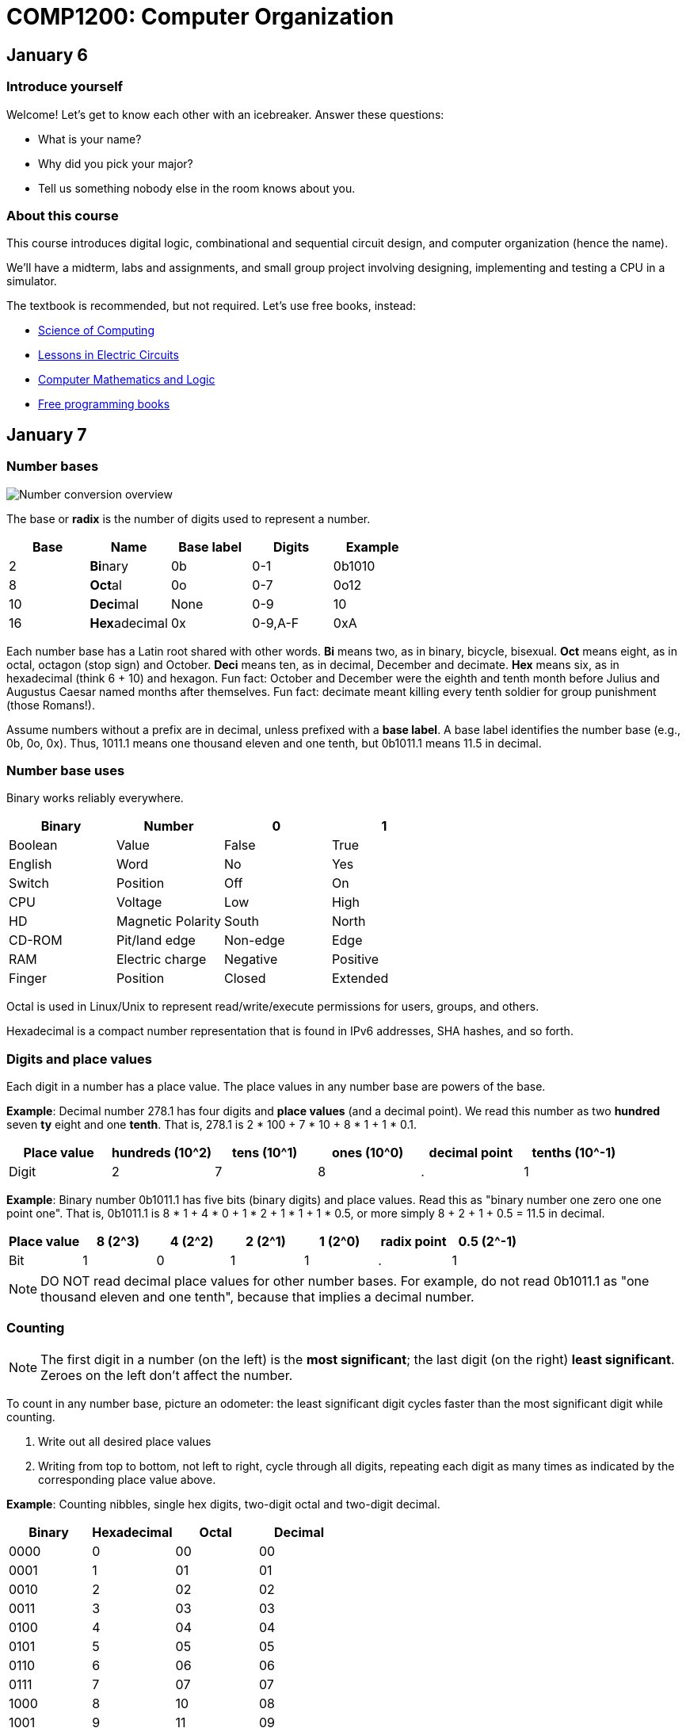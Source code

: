 = COMP1200: Computer Organization

== January 6

=== Introduce yourself
Welcome! Let's get to know each other with an icebreaker. Answer these questions:

* What is your name?
* Why did you pick your major?
* Tell us something nobody else in the room knows about you.

=== About this course

This course introduces digital logic, combinational and sequential circuit design,
and computer organization (hence the name).

We'll have a midterm, labs and assignments, and small group project involving
designing, implementing and testing a CPU in a simulator.

The textbook is recommended, but not required. Let's use free books, instead:

* http://www.cburch.com/socs/written/text/v1.pdf[Science of Computing]
* http://www.allaboutcircuits.com/vol_4/[Lessons in Electric Circuits]
* http://www.kolls.net/cml/cml-sep1.pdf[Computer Mathematics and Logic]
* https://github.com/vhf/free-programming-books/blob/master/free-programming-books.md[Free programming books]

== January 7

=== Number bases

image:http://lawrancej.github.io/COMP278-2014/images/bases.svg[Number conversion overview]

The base or *radix* is the number of digits used to represent a number.

[format="csv", options="header"]
|===
Base , Name                 ,Base label, Digits  , Example
2    , **Bi**nary           ,0b,         0-1     , 0b1010
8    , **Oct**al            ,0o,         0-7     , 0o12
10   , **Deci**mal          ,None,       0-9     , 10
16   , **Hex**adecimal      ,0x,         "0-9,A-F" , 0xA
|===

Each number base has a Latin root shared with other words.
*Bi* means two, as in binary, bicycle, bisexual.
*Oct* means eight, as in octal, octagon (stop sign) and October.
*Deci* means ten, as in decimal, December and decimate.
*Hex* means six, as in hexadecimal (think 6 + 10) and hexagon.
Fun fact: October and December were the eighth and tenth month before Julius and Augustus Caesar named months after themselves.
Fun fact: decimate meant killing every tenth soldier for group punishment (those Romans!).

Assume numbers without a prefix are in decimal, unless prefixed with a *base label*.
A base label identifies the number base (e.g., 0b, 0o, 0x).
Thus, 1011.1 means one thousand eleven and one tenth, but 0b1011.1 means 11.5 in decimal.

=== Number base uses

Binary works reliably everywhere.

[format="csv", options="header"]
|===
Binary, Number,0,1
Boolean,Value             , False          , True     
English,Word              , No             , Yes
Switch, Position          , Off            , On
CPU,    Voltage           , Low            , High
HD,     Magnetic Polarity , South          , North
CD-ROM, Pit/land edge     , Non-edge       , Edge
RAM,    Electric charge   , Negative       , Positive
Finger, Position          , Closed         , Extended
|===

Octal is used in Linux/Unix to represent read/write/execute permissions for users, groups, and others.

Hexadecimal is a compact number representation that is found in IPv6 addresses, SHA hashes, and so forth.

=== Digits and place values

Each digit in a number has a place value.
The place values in any number base are powers of the base.

*Example*: Decimal number 278.1 has four digits and *place values* (and a decimal point).
We read this number as two *hundred* seven *ty* eight and one *tenth*.
That is, 278.1 is 2 * 100 + 7 * 10 + 8 * 1 + 1 * 0.1.

[format="csv", options="header"]
|===
Place value , hundreds (10^2)  , tens (10^1)    , ones (10^0)   , decimal point , tenths (10^-1)
Digit       , 2         , 7       , 8      , .           , 1
|===

*Example*: Binary number 0b1011.1 has five bits (binary digits) and place values.
Read this as "binary number one zero one one point one".
That is, 0b1011.1 is 8 * 1 + 4 * 0 + 1 * 2 + 1 * 1 + 1 * 0.5,
or more simply 8 + 2 + 1 + 0.5 = 11.5 in decimal.

[format="csv", options="header"]
|===
Place value  , 8 (2^3)  , 4 (2^2)  , 2 (2^1)  , 1 (2^0)  , radix point , 0.5 (2^-1)
Bit          , 1   , 0   , 1   , 1   , .           , 1
|===

NOTE: DO NOT read decimal place values for other number bases.
For example, do not read 0b1011.1 as "one thousand eleven and one tenth",
because that implies a decimal number.

=== Counting

NOTE: The first digit in a number (on the left) is the **most significant**;
the last digit (on the right) **least significant**.
Zeroes on the left don't affect the number.

To count in any number base, picture an odometer:
the least significant digit cycles faster than the most significant digit while counting.

. Write out all desired place values
. Writing from top to bottom, not left to right, cycle through all digits,
repeating each digit as many times as indicated by the corresponding place value above.

*Example*: Counting nibbles, single hex digits, two-digit octal and two-digit decimal.

[format="csv", options="header"]
|===
Binary , Hexadecimal , Octal , Decimal
0000   ,   0         ,  00   ,   00
0001   ,   1         ,  01   ,   01
0010   ,   2         ,  02   ,   02
0011   ,   3         ,  03   ,   03
0100   ,   4         ,  04   ,   04
0101   ,   5         ,  05   ,   05
0110   ,   6         ,  06   ,   06
0111   ,   7         ,  07   ,   07
1000   ,   8         ,  10   ,   08
1001   ,   9         ,  11   ,   09
1010   ,   A         ,  12   ,   10
1011   ,   B         ,  13   ,   11
1100   ,   C         ,  14   ,   12
1101   ,   D         ,  15   ,   13
1110   ,   E         ,  16   ,   14
1111   ,   F         ,  17   ,   15
|===

Notice the pattern of cycling (and repetition) through digits in each number base?
Binary cycles between 0 and 1 under the least significant place value,
and in the 2's place, it cycles between 00 and 11, and so forth.

*Challenge*: What will the next row in the table above look like?

NOTE: 10 in any base means the base itself.
Think about why. What's 0b10 in decimal? How'd you know that?

=== Binary -> decimal

To convert from binary to decimal,

. Write out place values (powers of two) above each binary digit (bit)
. Add up place values when the corresponding bit is 1

*Example*: What is 0b111100 in decimal?

[format="csv", options="header"]
|===
Place value  , 32 (2^5)  , 16 (2^4)  , 8 (2^3)  , 4 (2^2)  , 2 (2^1) , 1 (2^0)
Bit          , 1   , 1   , 1   , 1   , 0           , 0
|===

It is 32 + 16 + 8 + 4 = 60.

*Challenge*: What is 0b1101101 in decimal?

=== Decimal -> binary

To convert from decimal to binary,

. Find the highest power of two less than or equal to the number
. Write out all place values (powers of two) up to the number found in step 1
. Make change with powers of two (repeat step 1)

*Example*: Convert 278.1 to binary.
256 is the highest power of two less than 278.1, so subtract away, and repeat.

----
    278.1
  - 256    (2^8)
  --------
     22.1
   - 16    (2^4)
   -------
      6.1
    - 4    (2^2)
    ------
      2.1
    - 2    (2^1)
    ------
      0.1
    - 0.0625 (2^-4)
    --------
      0.0375
    - 0.03125 (2^-5)
    ---------
      0.00625
      ... and so forth...
----

At this point, to write out the binary number,
just place a 1 corresponding to each place value we subtracted away, and zero elsewhere.

[format="csv", options="header"]
|===
Place value   , 256 , 128 , 64  , 32  , 16  , 8   , 4   , 2   , 1   , Radix point , 0.5 , 0.25 , 0.125 , 0.0625 , 0.03125
Bit           , 1   , 0   , 0   , 0   , 1   , 0   , 1   , 1   , 0   , .           , 0   , 0    , 0     , 1      , 1
|===

=== Fractions

You may think: "Hey, we're not done yet!"
You're right, the binary number above is not exactly 278.1 in decimal,
but it is worth noting that some fractional numbers cannot be represented exactly.
For example, 1/3 in decimal is 0.3333....
We cannot represent that number in decimal,
and decimal numbers such as 0.65 cannot be represented exactly in binary.
This is why we care about precision when dealing with floating point numbers,
and why you shouldn't use float or double for currency.

*Challenge*: What is 127.75 in binary? Did you notice a pattern? What's 128 in binary?

=== Finger binary

You can use https://en.wikipedia.org/wiki/Finger_binary[finger binary] to represent numbers from zero (two fists) to 1023 (all fingers extended).

image:http://lawrancej.github.io/COMP278-2014/images/binary-hands.svg[Impress your friends with your counting ability]

*Challenge*: Represent the following numbers using finger binary.

* 4. Hey!
* 25.
* 31. 
* 48. All right. :-)
* 1023. 

=== Binary -> Octal (and back)

. Group the binary number into 3-bit chunks from right to left.
. Convert each three-bit chunk into a number.

*Example*: 0b1011101 in octal looks like this.

[format="csv", options="header"]
|===
Binary  , 1   , 011 , 101
Octal   , 1   ,  3  ,  5
|===

*Challenge*: Convert 0b11001011011111 to octal.

> Linux/Unix filesystems distinguish among user (u), group (g) and other (o) permissions, where each level has read/write/execute bits. To set permissions involves using octal. For example, to allow `something_random.exe` to be readable, writable and executable by a user, readbale and executable to the group, but unavailable for others, we could execute the following commands.

----
$ chmod 750 something_random.exe
$ ls -la something_random.exe
   rwxr-x--- something_random.exe
$ = u  g  o Permissions
----

=== Binary -> Hexadecimal (and back)

. Group the binary number into 4-bit chunks (nibbles) from right to left.
. Convert each nibble into the corresponding hex digit.

*Example*: 0b1011101 in hex:

[format="csv", options="header"]
|===
Binary  , 101  , 1101
Hex     ,   5  ,  D
|===

*Challenge*: Decode this binary number into hexadecimal. What did dad do?

----
1101 1010 1101
1011 1110 1101 1101 1110 1101
1010
1011 1010 1101
1011 1010 1101
1011 1010 1011 1110
----

*Challenge*: Decode this binary number into hex. What happened to Ed?

----
1110 1101
1111 1010 1100 1110 1101
1011 1010 1101
1101 1110 1100 1010 1111
1100 0000 1111 1111 1110 1110
----

=== Binary integers and two's complement

NOTE: Computers typically represent positive and negative integers in two's complement.
Two's complement has the advantage that zero is unique,
and subtraction is addition of a negative number.

In two's complement, the width of the number is fixed (typically 64 bits on modern CPUs),
and the most significant place value is negative.

*Example*: The most significant place value in a signed 8 bit number is -128.

*Challenge*: What's the most significant place value in a signed 16 bit number?

=== Two's complement negation

To negate a binary two's complement number, work from right to left:

. Copy all least significant zeroes (if any)
. Copy the least significant 1
. Flip the remaining bits to the left

*Example*: Suppose we're dealing with signed bytes.

[format="csv", options="header"]
|===
Place  , -128 , 64  , 32  , 16  , 8   , 4   , 2   , 1
Bits   , 0    , 0   , 0   , 1   , 1   , 0   , 1   , 0 
Negated, 1    , 1   , 1   , 0   , 0   , 1   , 1   , 0 
|===

The signed byte 0b00011010 is 16 + 8 + 2 = 26 in decimal.
The signed byte 0b11100110 is -128 + 64 + 32 + 4 + 2 = -26 in decimal.

*Challenge*: What is -0b101010 in two's complement? Assume signed bytes (8 bits).

*Challenge*: Look at this Java program. In Java, `int` is a 32-bit two's complement
number. What do you think happens? Run it, and think about what you see.

----
public class Main {
	public static void main(String[] args) {
		int i = 0;
		while (i >= 0) {
			i++;
		}
		System.out.println("WTF?!?");
		System.out.println(Integer.toBinaryString(i));
		System.out.println(i);
	}
}
----

Truth tables, logic expressions, Venn diagrams, logic circuits, function tables, MUX and ROM configurations can represent logic functions.

image:http://lawrancej.github.io/COMP278-2014/images/logic-representations.svg[Representations of NAND]

=== Boolean constants
Remember: 0 is false, and 1 is true. Never mix these up.

=== Truth tables

A **truth table** is a unique, tabular representation of a function.
All cells in a truth table consist of the values $0$ or $1$ (except for column labels).

A truth table consists of four quadrants:

[format="csv", options="header"]
|===
Input variables, Output functions (logic expressions)
Enumeration of variable assignments,Evaluate expression for each row (variable assignment)
|===

To build a truth table, build up each quadrant from left to right, top to bottom.
Label variables in the top left quadrant,
then write out the expression in the top right quadrant.
To generate all possible variable assignments,
treat columns (variables) as digits in a binary number.
Count in binary from zero to 2^n - 1,
where n is the number of Boolean variables in the top left quadrant.
To fill the bottom right quadrant,
we can treat the variable assigments as the inputs to the logic expression listed in the upper right quadrant.

Suppose a and b are Boolean variables,
and a * b is a function of these variables.
This is the truth table.

[format="csv", options="header"]
|===
a   , b   , a * b
0   , 0   , 0
0   , 1   , 0
1   , 0   , 0
1   , 1   , 1
|===

Complete this truth table.

[format="csv", options="header"]
|===
a   , b   , If a is true then b; if a is false then a.
0   , 0   , 
0   , 1   , 
1   , 0   , 
1   , 1   ,
|===

English is cumbersome, which is why we use compact and unambiguous logic expressions.

=== Logic expressions

*Logic expressions* represent logic functions; they consist of:
Boolean variables (e.g., a,b,c,x,y,z), constants (e.g., 0,1),
parenthesized expressions or operations on expressions.

You may have seen logic expressions in C++ or Java already.

----
// Boolean vectors
int a = 1;
int b = 0;
// Logic expression
int f = ~a & b | a & ~b;
----

Logic expression notation in electronics differs slightly from C++ or Java.

[format="csv", options="header"]
|===
Operation , C++ or Java , Electronics    , Meaning
Buffer    , `a`         , a              , **Identity**: just a
NOT       , `~a`        , a'             , Invert a (flip the bit)
AND       , `a & b`    , a * b          , **Conjunction**: Are both a and b true?
NAND      , `~(a & b)` , (a * b)'       , Either a or b (or both) are false
OR        , `a | b`    , a + b          , **Disjunction**: Are either a or b (or both) true?
NOR       , `~(a | b)` , (a + b)'       , Are both a and b false?
XOR       , `a ^ b`     , (a &oplus; b)  , **Exclusive or**: Are a and b different?
XNOR      , `(a == b)`  , (a &oplus; b)' , **Equality** Are a and b equal?
|===

The truth tables for these expressions are below.

[format="csv", options="header"]
|===
a   , b   , a   , a * b , a + b , a &oplus; b
0   , 0   , 0   , 0     , 0     , 0
0   , 1   , 0   , 0     , 1     , 1
1   , 0   , 1   , 0     , 1     , 1
1   , 1   , 1   , 1     , 1     , 0
|===

[format="csv", options="header"]
|===
a   , b   , a'  , (a * b)' , (a + b)' , (a &oplus; b)'
0   , 0   , 1   , 1        , 1        , 1
0   , 1   , 1   , 1        , 0        , 0
1   , 0   , 0   , 1        , 0        , 0
1   , 1   , 0   , 0        , 0        , 1
|===

Logic expressions borrow notation from algebra.
Thus, AND as a * b, since it corresponds to multiplication on single bits.
OR is almost addition: 0 + 1 = 1, but 1 + 1 = 2, not 1,
which is why we read a + b as "a OR b", not "a plus b". 
Buffer may seem pointless, but it can delay a signal in a circuit.

=== Order of operations

Logic operators also borrow order of operations from algebra.
Remember PEMDAS? In logic, it's PNAO. 

[format="csv", options="header"]
|===
Mnemonic  , Operation             , Remarks
Please    , Parenthesis           , Group operations
Note      , NOT                   , NOT is like a negative sign
And       , "AND, NAND"           , AND is 1-bit multiplication
Order     , "OR, NOR, XOR, XNOR"  , OR is almost addition
|===

In logic expression a+b*c', we have three operations,
and we evaluate NOT c first, then AND that with b, and finally OR with a. 

=== Venn Diagrams

Each row in a truth table corresponds to an area in a Venn diagram.

image:http://lawrancej.github.io/COMP278-2014/images/venn-diagram.svg[Venn diagram, truth table, and logic expressions]

We can represent logic operations with Venn diagrams.
Compare Venn diagrams between the left and right sides.
What do you notice?
Union and intersection are set operations: what logic operations do these correspond to?

image:http://lawrancej.github.io/COMP278-2014/images/venn-diagram-operations.svg[Compare Venn diagrams between the left and right sides.]

=== Logic gates

Logic gates correspond to logic operations.
In each gate, inputs are to the left and outputs are to the right.
Compare gates on the left and right sides.
Bubbles (circles) mean NOT (invert).

image:http://lawrancej.github.io/COMP278-2014/images/gates.svg[Logic gates]

To convert a logic expression to a circuit diagram.

. List all variables vertically on the left hand side.
. Evaluate the next operation in the expression by order of operations.
. Place the corresponding logic gate to the right.
. Wire the inputs to relevant subexpressions.
. Label the output with the corresponding subexpression.
. Repeat steps 2-5 until done evaluating the expression.

=== Expression to circuit diagram
In Logisim, draw this expression as a circuit: x'+y*z

==== Right
image:http://lawrancej.github.io/COMP278-2014/images/logicly-diagram-right.png[What you should see]
 
==== **Wrong**
image:http://lawrancej.github.io/COMP278-2014/images/logicly-diagram-wrong.png[What you shouldn't see]

=== Function tables
A **function table** is like a truth table;
however, cells in the lower right quadrant can be logic expressions.

For example, here's the truth table for a &oplus; b:

[format="csv", options="header"]
|===
a   , b   , a &oplus; b
0   , 0   , 0
0   , 1   , 1
1   , 0   , 1
1   , 1   , 0
|===

We can condense this down to this function table, by freeing variable b:

[format="csv", options="header"]
|===
a   , a &oplus; b
0   , b
1   , b'
|===

Study this function table carefully in relation to the truth table above.
We shrank down a truth table without losing information by noticing that a &oplus; b
is the same as b if a is false, and a &oplus; b is the inverse of b if a is true.

